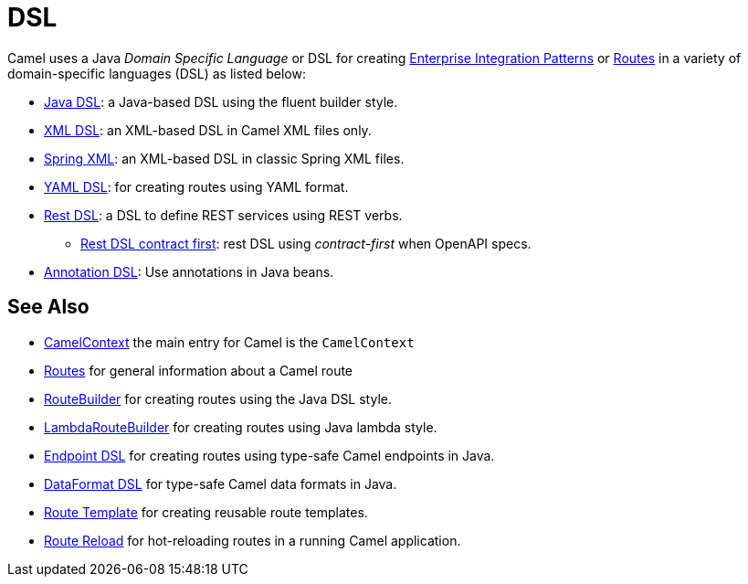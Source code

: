 = DSL

Camel uses a Java _Domain Specific Language_ or DSL for creating
xref:components:eips:enterprise-integration-patterns.adoc[Enterprise Integration
Patterns] or xref:routes.adoc[Routes] in a variety of domain-specific
languages (DSL) as listed below:

* xref:java-dsl.adoc[Java DSL]: a Java-based DSL using the fluent builder style.
* xref:components:others:java-xml-io-dsl.adoc[XML DSL]: an XML-based DSL in Camel XML files only.
* xref:components::spring-summary.adoc[Spring XML]: an XML-based DSL in classic Spring XML files.
* xref:components:others:yaml-dsl.adoc[YAML DSL]: for creating routes using YAML format.
* xref:rest-dsl.adoc[Rest DSL]: a DSL to define REST services using REST verbs.
** xref:rest-dsl-openapi.adoc[Rest DSL contract first]: rest DSL using _contract-first_ when OpenAPI specs.
* xref:bean-integration.adoc[Annotation DSL]: Use annotations in Java beans.

== See Also

* xref:camelcontext.adoc[CamelContext] the main entry for Camel is the `CamelContext`
* xref:routes.adoc[Routes] for general information about a Camel route
* xref:route-builder.adoc[RouteBuilder] for creating routes using the Java DSL style.
* xref:lambda-route-builder.adoc[LambdaRouteBuilder] for creating routes using Java lambda style.
* xref:Endpoint-dsl.adoc[Endpoint DSL] for creating routes using type-safe Camel endpoints in Java.
* xref:dataformat-dsl.adoc[DataFormat DSL] for type-safe Camel data formats in Java.
* xref:route-template.adoc[Route Template] for creating reusable route templates.
* xref:route-reload.adoc[Route Reload] for hot-reloading routes in a running Camel application.

